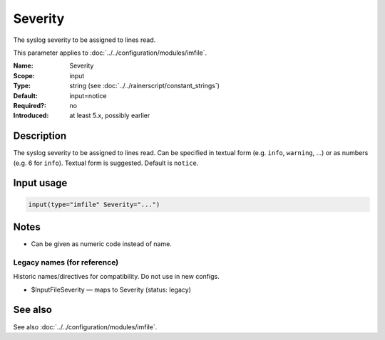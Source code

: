 .. _param-imfile-severity:
.. _imfile.parameter.module.severity:

Severity
========

.. index::
   single: imfile; Severity
   single: Severity

.. summary-start

The syslog severity to be assigned to lines read.

.. summary-end

This parameter applies to :doc:`../../configuration/modules/imfile`.

:Name: Severity
:Scope: input
:Type: string (see :doc:`../../rainerscript/constant_strings`)
:Default: input=notice
:Required?: no
:Introduced: at least 5.x, possibly earlier

Description
-----------
The syslog severity to be assigned to lines read. Can be specified
in textual   form (e.g. ``info``, ``warning``, ...) or as numbers (e.g. 6
for ``info``). Textual form is suggested. Default is ``notice``.

.. seealso::

   https://en.wikipedia.org/wiki/Syslog

Input usage
-----------
.. _param-imfile-input-severity:
.. _imfile.parameter.input.severity:
.. code-block:: rsyslog

   input(type="imfile" Severity="...")

Notes
-----
- Can be given as numeric code instead of name.

Legacy names (for reference)
~~~~~~~~~~~~~~~~~~~~~~~~~~~~
Historic names/directives for compatibility. Do not use in new configs.

.. _imfile.parameter.legacy.inputfileseverity:
- $InputFileSeverity — maps to Severity (status: legacy)

.. index::
   single: imfile; $InputFileSeverity
   single: $InputFileSeverity

See also
--------
See also :doc:`../../configuration/modules/imfile`.
